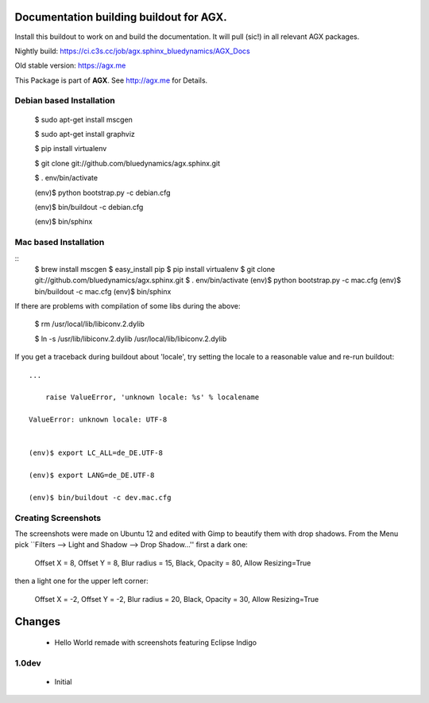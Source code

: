 Documentation building buildout for AGX.
========================================
Install this buildout to work on and build the documentation. 
It will pull (sic!) in all relevant AGX packages.

Nightly build: https://ci.c3s.cc/job/agx.sphinx_bluedynamics/AGX_Docs

Old stable version: https://agx.me

This Package is part of **AGX**. See `<http://agx.me>`_ for Details. 


Debian based Installation
-------------------------


   $ sudo apt-get install mscgen

   $ sudo apt-get install graphviz

   $ pip install virtualenv

   $ git clone git://github.com/bluedynamics/agx.sphinx.git

   $ . env/bin/activate

   (env)$ python bootstrap.py -c debian.cfg

   (env)$ bin/buildout -c debian.cfg

   (env)$ bin/sphinx



Mac based Installation
----------------------

::
   $ brew install mscgen
   $ easy_install pip
   $ pip install virtualenv
   $ git clone git://github.com/bluedynamics/agx.sphinx.git
   $ . env/bin/activate
   (env)$ python bootstrap.py -c mac.cfg
   (env)$ bin/buildout -c mac.cfg
   (env)$ bin/sphinx

If there are problems with compilation of some libs during the above:


   $ rm /usr/local/lib/libiconv.2.dylib

   $ ln -s /usr/lib/libiconv.2.dylib /usr/local/lib/libiconv.2.dylib


If you get a traceback during buildout about 'locale', try setting the locale
to a reasonable value and re-run buildout::

   ...

       raise ValueError, 'unknown locale: %s' % localename

   ValueError: unknown locale: UTF-8


   (env)$ export LC_ALL=de_DE.UTF-8

   (env)$ export LANG=de_DE.UTF-8

   (env)$ bin/buildout -c dev.mac.cfg


Creating Screenshots
--------------------

The screenshots were made on Ubuntu 12 and edited with Gimp to beautify them
with drop shadows. From the Menu pick
``Filters --> Light and Shadow --> Drop Shadow...''
first a dark one:

  Offset X = 8, Offset Y = 8, Blur radius = 15, Black,
  Opacity = 80, Allow Resizing=True

then a light one for the upper left corner:

  Offset X = -2, Offset Y = -2, Blur radius = 20, Black,
  Opacity = 30, Allow Resizing=True


Changes
=======

 - Hello World remade with screenshots featuring Eclipse Indigo


1.0dev
------

 - Initial
